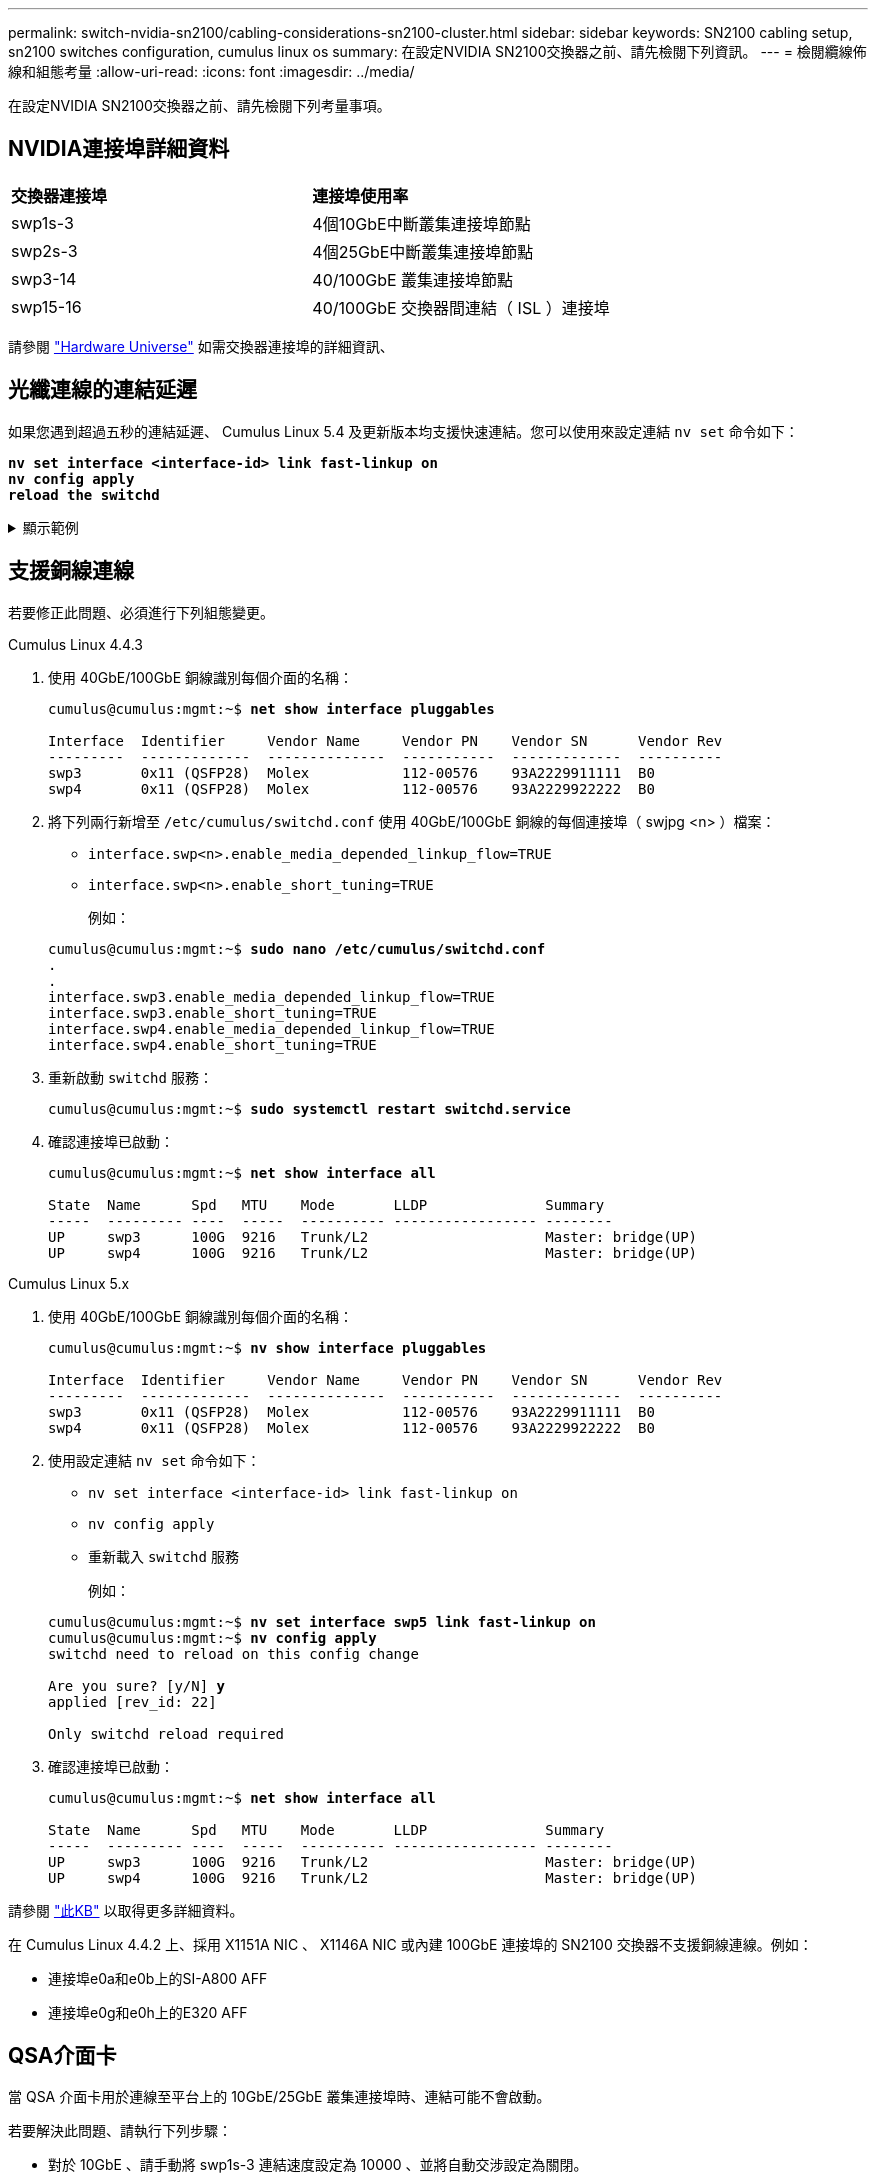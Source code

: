 ---
permalink: switch-nvidia-sn2100/cabling-considerations-sn2100-cluster.html 
sidebar: sidebar 
keywords: SN2100 cabling setup, sn2100 switches configuration, cumulus linux os 
summary: 在設定NVIDIA SN2100交換器之前、請先檢閱下列資訊。 
---
= 檢閱纜線佈線和組態考量
:allow-uri-read: 
:icons: font
:imagesdir: ../media/


[role="lead"]
在設定NVIDIA SN2100交換器之前、請先檢閱下列考量事項。



== NVIDIA連接埠詳細資料

|===


| *交換器連接埠* | *連接埠使用率* 


 a| 
swp1s-3
 a| 
4個10GbE中斷叢集連接埠節點



 a| 
swp2s-3
 a| 
4個25GbE中斷叢集連接埠節點



 a| 
swp3-14
 a| 
40/100GbE 叢集連接埠節點



 a| 
swp15-16
 a| 
40/100GbE 交換器間連結（ ISL ）連接埠

|===
請參閱 https://hwu.netapp.com/Switch/Index["Hardware Universe"^] 如需交換器連接埠的詳細資訊、



== 光纖連線的連結延遲

如果您遇到超過五秒的連結延遲、 Cumulus Linux 5.4 及更新版本均支援快速連結。您可以使用來設定連結 `nv set` 命令如下：

[listing, subs="+quotes"]
----
*nv set interface <interface-id> link fast-linkup on*
*nv config apply*
*reload the switchd*
----
.顯示範例
[%collapsible]
====
[listing, subs="+quotes"]
----
cumulus@cumulus-cs13:mgmt:~$ *nv set interface swp5 link fast-linkup on*
cumulus@cumulus-cs13:mgmt:~$ *nv config apply*
*switchd need to reload on this config change*

Are you sure? [y/N] *y*
applied [rev_id: 22]

Only switchd reload required
----
====


== 支援銅線連線

若要修正此問題、必須進行下列組態變更。

[role="tabbed-block"]
====
.Cumulus Linux 4.4.3
--
. 使用 40GbE/100GbE 銅線識別每個介面的名稱：
+
[listing, subs="+quotes"]
----
cumulus@cumulus:mgmt:~$ *net show interface pluggables*

Interface  Identifier     Vendor Name     Vendor PN    Vendor SN      Vendor Rev
---------  -------------  --------------  -----------  -------------  ----------
swp3       0x11 (QSFP28)  Molex           112-00576    93A2229911111  B0
swp4       0x11 (QSFP28)  Molex           112-00576    93A2229922222  B0
----
. 將下列兩行新增至 `/etc/cumulus/switchd.conf` 使用 40GbE/100GbE 銅線的每個連接埠（ swjpg <n> ）檔案：
+
** `interface.swp<n>.enable_media_depended_linkup_flow=TRUE`
** `interface.swp<n>.enable_short_tuning=TRUE`
+
例如：

+
[listing, subs="+quotes"]
----
cumulus@cumulus:mgmt:~$ *sudo nano /etc/cumulus/switchd.conf*
.
.
interface.swp3.enable_media_depended_linkup_flow=TRUE
interface.swp3.enable_short_tuning=TRUE
interface.swp4.enable_media_depended_linkup_flow=TRUE
interface.swp4.enable_short_tuning=TRUE
----


. 重新啟動 `switchd` 服務：
+
[listing, subs="+quotes"]
----
cumulus@cumulus:mgmt:~$ *sudo systemctl restart switchd.service*
----
. 確認連接埠已啟動：
+
[listing, subs="+quotes"]
----
cumulus@cumulus:mgmt:~$ *net show interface all*

State  Name      Spd   MTU    Mode       LLDP              Summary
-----  --------- ----  -----  ---------- ----------------- --------
UP     swp3      100G  9216   Trunk/L2                     Master: bridge(UP)
UP     swp4      100G  9216   Trunk/L2                     Master: bridge(UP)
----


--
.Cumulus Linux 5.x
--
. 使用 40GbE/100GbE 銅線識別每個介面的名稱：
+
[listing, subs="+quotes"]
----
cumulus@cumulus:mgmt:~$ *nv show interface pluggables*

Interface  Identifier     Vendor Name     Vendor PN    Vendor SN      Vendor Rev
---------  -------------  --------------  -----------  -------------  ----------
swp3       0x11 (QSFP28)  Molex           112-00576    93A2229911111  B0
swp4       0x11 (QSFP28)  Molex           112-00576    93A2229922222  B0
----
. 使用設定連結 `nv set` 命令如下：
+
** `nv set interface <interface-id> link fast-linkup on`
** `nv config apply`
** 重新載入 `switchd` 服務
+
例如：

+
[listing, subs="+quotes"]
----
cumulus@cumulus:mgmt:~$ *nv set interface swp5 link fast-linkup on*
cumulus@cumulus:mgmt:~$ *nv config apply*
switchd need to reload on this config change

Are you sure? [y/N] *y*
applied [rev_id: 22]

Only switchd reload required
----


. 確認連接埠已啟動：
+
[listing, subs="+quotes"]
----
cumulus@cumulus:mgmt:~$ *net show interface all*

State  Name      Spd   MTU    Mode       LLDP              Summary
-----  --------- ----  -----  ---------- ----------------- --------
UP     swp3      100G  9216   Trunk/L2                     Master: bridge(UP)
UP     swp4      100G  9216   Trunk/L2                     Master: bridge(UP)
----


--
====
請參閱 https://kb.netapp.com/Advice_and_Troubleshooting/Data_Storage_Systems/Fabric_Interconnect_and_Management_Switches/NVIDIA_SN2100_switch_fails_to_connect_using_40_100GbE_copper_cable["此KB"^] 以取得更多詳細資料。

在 Cumulus Linux 4.4.2 上、採用 X1151A NIC 、 X1146A NIC 或內建 100GbE 連接埠的 SN2100 交換器不支援銅線連線。例如：

* 連接埠e0a和e0b上的SI-A800 AFF
* 連接埠e0g和e0h上的E320 AFF




== QSA介面卡

當 QSA 介面卡用於連線至平台上的 10GbE/25GbE 叢集連接埠時、連結可能不會啟動。

若要解決此問題、請執行下列步驟：

* 對於 10GbE 、請手動將 swp1s-3 連結速度設定為 10000 、並將自動交涉設定為關閉。
* 若是 25GbE 、請手動將 swp2s-3 連結速度設定為 25000 、並將自動交涉設定為關閉。



NOTE: 使用 10GbE/25GbE QSA 介面卡時、請將其插入非中斷 40GbE/100GbE 連接埠（ swp3-swp14 ）。請勿將 QSA 介面卡插入設定為中斷連接的連接埠。



== 設定中斷連接埠的介面速度

視交換器連接埠中的收發器而定、您可能需要將交換器介面上的速度設定為固定速度。如果使用 10GbE 和 25GbE 中斷連接埠、請確認自動交涉已關閉、並在交換器上設定介面速度。

[role="tabbed-block"]
====
.Cumulus Linux 4.4.3
--
例如：

[listing, subs="+quotes"]
----
cumulus@cumulus:mgmt:~$ *net add int swp1s3 link autoneg off && net com*
--- /etc/network/interfaces     2019-11-17 00:17:13.470687027 +0000
+++ /run/nclu/ifupdown2/interfaces.tmp  2019-11-24 00:09:19.435226258 +0000
@@ -37,21 +37,21 @@
     alias 10G Intra-Cluster Node
     link-autoneg off
     link-speed 10000  *<---- port speed set*
     mstpctl-bpduguard yes
     mstpctl-portadminedge yes
     mtu 9216

auto swp1s3
iface swp1s3
     alias 10G Intra-Cluster Node
-    link-autoneg off
+    link-autoneg on
     link-speed 10000 *<---- port speed set*
     mstpctl-bpduguard yes
     mstpctl-portadminedge yes
     mtu 9216

auto swp2s0
iface swp2s0
     alias 25G Intra-Cluster Node
     link-autoneg off
     link-speed 25000 *<---- port speed set*
----
檢查介面和連接埠狀態、確認已套用設定：

[listing, subs="+quotes"]
----
cumulus@cumulus:mgmt:~$ *net show interface*

State  Name      Spd    MTU    Mode        LLDP             Summary
-----  --------  -----  -----  ----------  ---------------  --------------------------------------
.
.
UP     swp1s0     10G   9216   Trunk/L2    cs07 (e4c)       Master: br_default(UP)
UP     swp1s1     10G   9216   Trunk/L2    cs07 (e4d)       Master: br_default(UP)
UP     swp1s2     10G   9216   Trunk/L2    cs08 (e4c)       Master: br_default(UP)
UP     swp1s3     10G   9216   Trunk/L2    cs08 (e4d)       Master: br_default(UP)
.
.
UP     swp3       40G   9216   Trunk/L2    cs03 (e4e)       Master: br_default(UP)
UP     swp4       40G   9216   Trunk/L2    cs04 (e4e)       Master: br_default(UP)
DN     swp5       N/A   9216   Trunk/L2                     Master: br_default(UP)
DN     swp6       N/A   9216   Trunk/L2                     Master: br_default(UP)
DN     swp7       N/A   9216   Trunk/L2                     Master: br_default(UP)
.
.
UP     swp15      100G  9216   BondMember  cs01 (swp15)     Master: cluster_isl(UP)
UP     swp16      100G  9216   BondMember  cs01 (swp16)     Master: cluster_isl(UP)
.
.
----
--
.Cumulus Linux 5.x
--
例如：

[listing, subs="+quotes"]
----
cumulus@cumulus:mgmt:~$ *nv set interface swp1s3 link auto-negotiate off*
cumulus@cumulus:mgmt:~$ *nv set interface swp1s3 link speed 10G*
cumulus@cumulus:mgmt:~$ *nv show interface swp1s3*

link                                                                                            
  auto-negotiate        off                     off                     off                   
  duplex                full                    full                    full                  
  speed                 10G                     10G                     10G                   
  fec                   auto                    auto                    auto                  
  mtu                   9216                    9216                    9216                  
[breakout]                                                                                    
  state                 up                      up                      up
----
檢查介面和連接埠狀態、確認已套用設定：

[listing, subs="+quotes"]
----
cumulus@cumulus:mgmt:~$ *nv show interface*

State  Name      Spd    MTU    Mode        LLDP             Summary
-----  --------  -----  -----  ----------  ---------------  --------------------------------------
.
.
UP     swp1s0     10G   9216   Trunk/L2    cs07 (e4c)       Master: br_default(UP)
UP     swp1s1     10G   9216   Trunk/L2    cs07 (e4d)       Master: br_default(UP)
UP     swp1s2     10G   9216   Trunk/L2    cs08 (e4c)       Master: br_default(UP)
UP     swp1s3     10G   9216   Trunk/L2    cs08 (e4d)       Master: br_default(UP)
.
.
UP     swp3       40G   9216   Trunk/L2    cs03 (e4e)       Master: br_default(UP)
UP     swp4       40G   9216   Trunk/L2    cs04 (e4e)       Master: br_default(UP)
DN     swp5       N/A   9216   Trunk/L2                     Master: br_default(UP)
DN     swp6       N/A   9216   Trunk/L2                     Master: br_default(UP)
DN     swp7       N/A   9216   Trunk/L2                     Master: br_default(UP)
.
.
UP     swp15      100G  9216   BondMember  cs01 (swp15)     Master: cluster_isl(UP)
UP     swp16      100G  9216   BondMember  cs01 (swp16)     Master: cluster_isl(UP)
.
.
----
--
====
.接下來呢？
link:install-cable-shelves-sn2100-cluster.html["將NS224磁碟櫃纜線當作交換器附加儲存設備"]。
